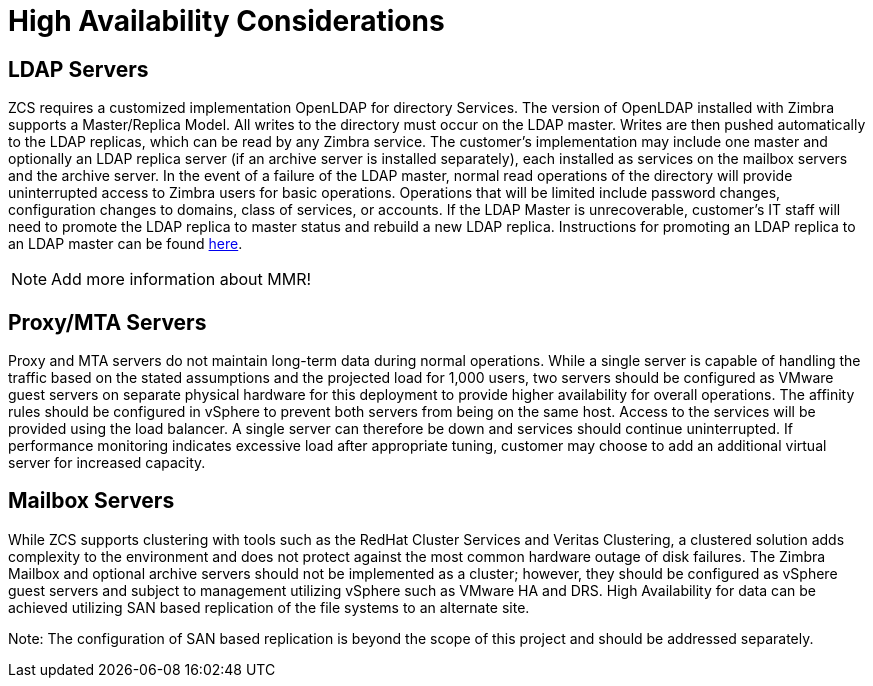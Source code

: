 = High Availability Considerations

== LDAP Servers
ZCS requires a customized implementation OpenLDAP for directory Services. The version of OpenLDAP installed with Zimbra supports a Master/Replica Model. All writes to the directory must occur on the LDAP master. Writes are then pushed automatically to the LDAP replicas, which can be read by any Zimbra service. The customer’s implementation may include one master and optionally an LDAP replica server (if an archive server is installed separately), each installed as services on the mailbox servers and the archive server.
In the event of a failure of the LDAP master, normal read operations of the directory will provide uninterrupted access to Zimbra users for basic operations. Operations that will be limited include password changes, configuration changes to domains, class of services, or accounts. If the LDAP Master is unrecoverable, customer’s IT staff will need to promote the LDAP replica to master status and rebuild a new LDAP replica. Instructions for promoting an LDAP replica to an LDAP master can be found http://wiki.zimbra.com/index.php?title=Promoting_Replica_to_LDAP_Master[here].

[NOTE]
Add more information about MMR!

== Proxy/MTA Servers
Proxy and MTA servers do not maintain long-term data during normal operations. While a single server is capable of handling the traffic based on the stated assumptions and the projected load for 1,000 users, two servers should be configured as VMware guest servers on separate physical hardware for this deployment to provide higher availability for overall operations. The affinity rules should be configured in vSphere to prevent both servers from being on the same host. Access to the services will be provided using the load balancer. A single server can therefore be down and services should continue uninterrupted. If performance monitoring indicates excessive load after appropriate tuning, customer may choose to add an additional virtual server for increased capacity.

== Mailbox Servers
While ZCS supports clustering with tools such as the RedHat Cluster Services and Veritas Clustering, a clustered solution adds complexity to the environment and does not protect against the most common hardware outage of disk failures. The Zimbra Mailbox and optional archive servers should not be implemented as a cluster; however, they should be configured as vSphere guest servers and subject to management utilizing vSphere such as VMware HA and DRS. High Availability for data can be achieved utilizing SAN based replication of the file systems to an alternate site.

Note: The configuration of SAN based replication is beyond the scope of this project and should be addressed separately.
